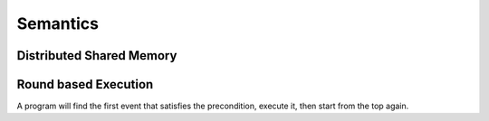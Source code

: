 ---------
Semantics
---------

Distributed Shared Memory
=========================


Round based Execution
=====================

A program will find the first event that satisfies
the precondition, execute it, then start from the top again.



